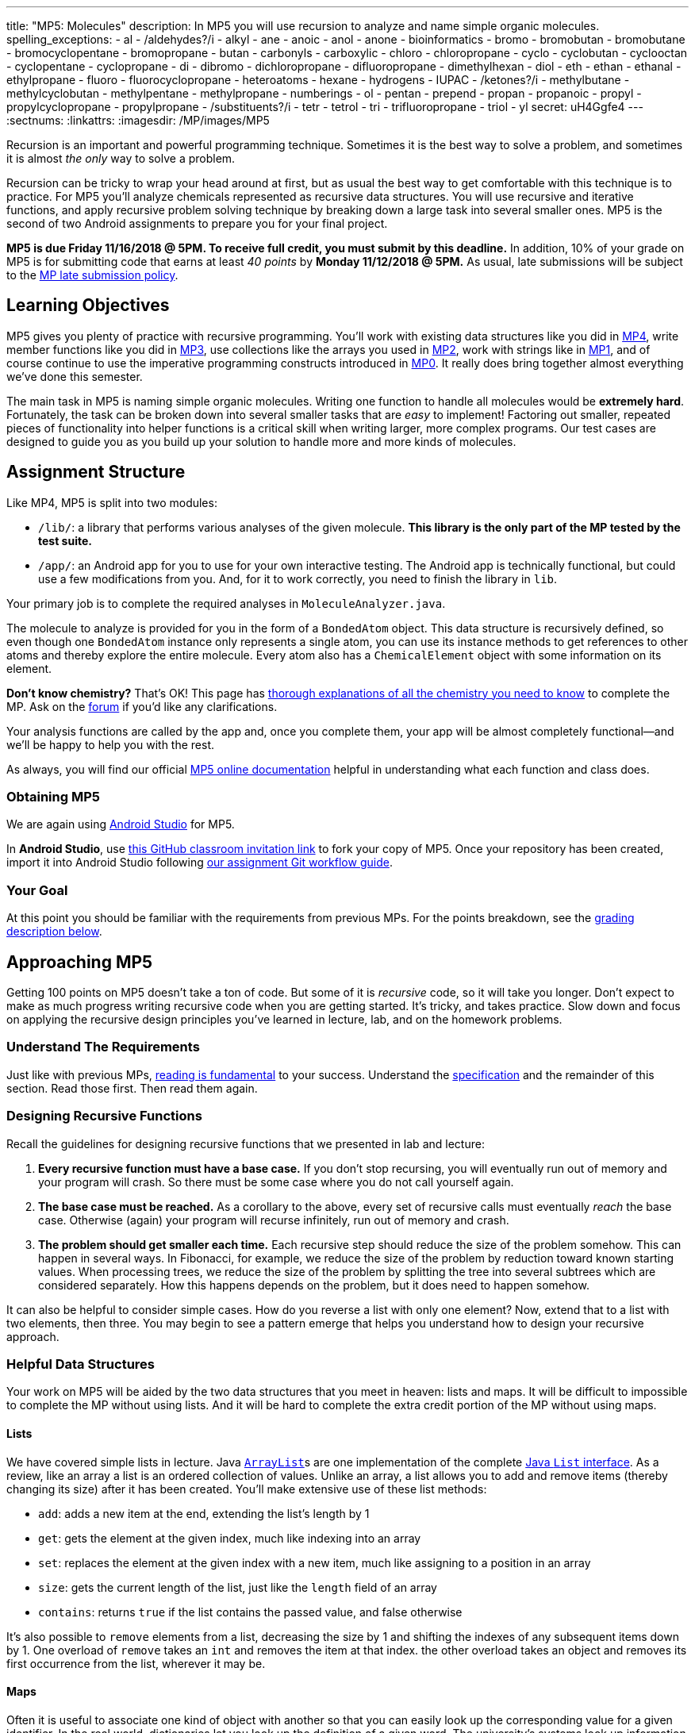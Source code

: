 ---
title: "MP5: Molecules"
description:
  In MP5 you will use recursion to analyze and name simple organic molecules.
spelling_exceptions:
  - al
  - /aldehydes?/i
  - alkyl
  - ane
  - anoic
  - anol
  - anone
  - bioinformatics
  - bromo
  - bromobutan
  - bromobutane
  - bromocyclopentane
  - bromopropane
  - butan
  - carbonyls
  - carboxylic
  - chloro
  - chloropropane
  - cyclo
  - cyclobutan
  - cyclooctan
  - cyclopentane
  - cyclopropane
  - di
  - dibromo
  - dichloropropane
  - difluoropropane
  - dimethylhexan
  - diol
  - eth
  - ethan
  - ethanal
  - ethylpropane
  - fluoro
  - fluorocyclopropane
  - heteroatoms
  - hexane
  - hydrogens
  - IUPAC
  - /ketones?/i
  - methylbutane
  - methylcyclobutan
  - methylpentane
  - methylpropane
  - numberings
  - ol
  - pentan
  - prepend
  - propan
  - propanoic
  - propyl
  - propylcyclopropane
  - propylpropane
  - /substituents?/i
  - tetr
  - tetrol
  - tri
  - trifluoropropane
  - triol
  - yl
secret: uH4Ggfe4
---
:sectnums:
:linkattrs:
:imagesdir: /MP/images/MP5

:forum: pass:normal[https://cs125-forum.cs.illinois.edu/c/mps/mp5[forum,role='noexternal']]

[.lead]

Recursion is an important and powerful programming technique.
//
Sometimes it is the best way to solve a problem, and sometimes it is almost _the
only_ way to solve a problem.

Recursion can be tricky to wrap your head around at first, but as usual the best
way to get comfortable with this technique is to practice.
//
For MP5 you'll analyze chemicals represented as recursive data structures.
//
You will use recursive and iterative functions, and apply recursive problem
solving technique by breaking down a large task into several smaller ones.
//
MP5 is the second of two Android assignments to prepare you for your final
project.

*MP5 is due Friday 11/16/2018 @ 5PM.
//
To receive full credit, you must submit by this deadline.*
//
In addition, 10% of your grade on MP5 is for submitting code that earns at least
_40 points_ by *Monday 11/12/2018 @ 5PM.*
//
As usual, late submissions will be subject to the
link:/info/syllabus/#regrading[MP late submission policy].

[[objectives]]
== Learning Objectives

MP5 gives you plenty of practice with recursive programming.
//
You'll work with existing data structures like you did in link:/MP/4/[MP4],
write member functions like you did in link:/MP/3/[MP3], use collections like
the arrays you used in link:/MP/2/[MP2], work with strings like in
link:/MP/1/[MP1], and of course continue to use the imperative programming
constructs introduced in link:/MP/0[MP0].
//
It really does bring together almost everything we've done this semester.

The main task in MP5 is naming simple organic molecules.
//
Writing one function to handle all molecules would be **extremely hard**.
//
Fortunately, the task can be broken down into several smaller tasks that are
_easy_ to implement!
//
Factoring out smaller, repeated pieces of functionality into helper functions is
a critical skill when writing larger, more complex programs.
//
Our test cases are designed to guide you as you build up your solution to handle
more and more kinds of molecules.

[[structure]]
== Assignment Structure

Like MP4, MP5 is split into two modules:

* `/lib/`: a library that performs various analyses of the given molecule.
//
*This library is the only part of the MP tested by the test suite.*
//
* `/app/`: an Android app for you to use for your own interactive testing.
//
The Android app is technically functional, but could use a few modifications
from you.
//
And, for it to work correctly, you need to finish the library in `lib`.

Your primary job is to complete the required analyses in `MoleculeAnalyzer.java`.

The molecule to analyze is provided for you in the form of a `BondedAtom`
object.
//
This data structure is recursively defined, so even though one `BondedAtom`
instance only represents a single atom, you can use its instance methods to get
references to other atoms and thereby explore the entire molecule.
//
Every atom also has a `ChemicalElement` object with some information on its
element.

[.alert.alert-primary]
//
--
//
**Don't know chemistry?**
//
That's OK!
//
This page has <<chemistry, thorough explanations of all the chemistry you need
to know>> to complete the MP.
//
Ask on the {forum} if you'd like any clarifications.
//
--

Your analysis functions are called by the app and, once you complete them, your
app will be almost completely functional&mdash;and we'll be happy to help you
with the rest.

As always, you will find our official
//
https://cs125-illinois.github.io/MP5-Starter/[MP5 online documentation]
//
helpful in understanding what each function and class does.

[[getting]]
=== Obtaining MP5

We are again using link:/MP/setup/android-studio[Android Studio] for MP5.

In *Android Studio*, use
link:https://classroom.github.com/a/TODO[this GitHub classroom invitation link]
to fork your copy of MP5.
Once your repository has been created, import it into Android Studio following
link:/MP/setup/git/#workflow[our assignment Git workflow guide].

[[requirements]]
=== Your Goal

At this point you should be familiar with the requirements from previous MPs.
For the points breakdown, see the <<grading, grading description below>>.

[[approach]]
== Approaching MP5

Getting 100 points on MP5 doesn't take a ton of code.
//
But some of it is _recursive_ code, so it will take you longer.
//
Don't expect to make as much progress writing recursive code when you are
getting started.
//
It's tricky, and takes practice.
//
Slow down and focus on applying the recursive design principles you've learned
in lecture, lab, and on the homework problems.

=== Understand The Requirements

Just like with previous MPs,
//
https://blog.codinghorror.com/because-reading-is-fundamental-2/[reading is
fundamental]
//
to your success.
//
Understand the
//
https://cs125-illinois.github.io/MP5-Starter/[specification]
//
and the remainder of this section.
//
Read those first.
//
Then read them again.

=== Designing Recursive Functions

Recall the guidelines for designing recursive functions that we presented in lab
and lecture:

. *Every recursive function must have a base case.*
//
If you don't stop recursing, you will eventually run out of memory and your
program will crash.
//
So there must be some case where you do not call yourself again.
//
. *The base case must be reached.*
//
As a corollary to the above, every set of recursive calls must eventually
_reach_ the base case.
//
Otherwise (again) your program will recurse infinitely, run out of memory and
crash.
//
. *The problem should get smaller each time.*
//
Each recursive step should reduce the size of the problem somehow.
//
This can happen in several ways.
//
In Fibonacci, for example, we reduce the size of the problem by reduction toward
known starting values.
//
When processing trees, we reduce the size of the problem by splitting the tree
into several subtrees which are considered separately.
//
How this happens depends on the problem, but it does need to happen somehow.

It can also be helpful to consider simple cases.
//
How do you reverse a list with only one element?
//
Now, extend that to a list with two elements, then three.
//
You may begin to see a pattern emerge that helps you understand how to design
your recursive approach.

[[datastructures]]
=== Helpful Data Structures

Your work on MP5 will be aided by the two data structures that you meet in
heaven: lists and maps.
//
It will be difficult to impossible to complete the MP without using lists.
//
And it will be hard to complete the extra credit portion of the MP without using
maps.

[[lists]]
==== Lists

We have covered simple lists in lecture.
//
Java
//
https://docs.oracle.com/javase/8/docs/api/java/util/ArrayList.html[``ArrayList``]s
//
are one implementation of the complete
//
https://docs.oracle.com/javase/10/docs/api/java/util/List.html[Java `List`
interface].
//
As a review, like an array a list is an ordered collection of values.
//
Unlike an array, a list allows you to add and remove items (thereby changing
its size) after it has been created.
//
You'll make extensive use of these list methods:

* `add`: adds a new item at the end, extending the list's length by 1
//
* `get`: gets the element at the given index, much like indexing into an array
//
* `set`: replaces the element at the given index with a new item, much like assigning
to a position in an array
//
* `size`: gets the current length of the list, just like the `length` field of an array
//
* `contains`: returns `true` if the list contains the passed value, and false
otherwise

It's also possible to `remove` elements from a list, decreasing the size by 1
and shifting the indexes of any subsequent items down by 1.
//
One overload of `remove` takes an `int` and removes the item at that index.
//
the other overload takes an object and removes its first occurrence from the
list, wherever it may be.

[[maps]]
==== Maps

Often it is useful to associate one kind of object with another so that you can
easily look up the corresponding value for a given identifier.
//
In the real world, dictionaries let you look up the definition of a given word.
//
The university's systems look up information about you given your NetID or UIN.
//
In computer science, we often talk about such mappings as being from _keys_ to
_values_.
//
So in the dictionary example, words would be the keys and definitions would be
the values: you look up the definition from the word.

A commonly used implementation of mappings in Java is
link:https://docs.oracle.com/javase/8/docs/api/java/util/HashMap.html[`HashMap`].
//
Like arrays and lists, hash maps can deal with any Java data type.
//
Since the keys and values can be of different types, you need to specify both of
them.  A `HashMap<String, Pet>` maps _from_ strings _to_ ``Pet``s, for example.
//
We might use one to look up pets by their name, like this:

[source,java]
----
HashMap<String, Pet> pets = new HashMap<>(); // Create an empty HashMap
pets.put("Chuchu", new Dog()); // Associate "Chuchu" with a new dog object
pets.put("Xyz", new Cat()); // Likewise add Xyz to the map

// Suppose we later want to look up a pet by its name
Pet xyz = pets.get("Xyz"); // Get the pet corresponding to the name "Xyz"
----

Common map operations include:

* `get`: returns the value associated with a given key or `null` if the key isn't
in the map
//
* `put`: adds a key-value pair or replaces the value of an existing key if the
key already exists
//
`remove`: removes the mapping of the given key
//
* `keySet`: gets a collection of all the keys in the mapping, which can be
iterated over using the enhanced for-each loop syntax.
//
This is useful for doing something with every entry.

**Hint:** Just like how arrays can contain arrays (such as `RGBAPixel[][]`),
both these data structures can contain other data structures.
//
You can have a `HashMap<String, ArrayList<Integer>>`, for example, which
is a mapping from strings to lists of integers.

Refer to the respective Javadoc pages to see more features of these useful classes.

[[functions]]
=== Helpful Helper Functions

The helper functions you (hopefully) wrote in MP4 were more general than the
graded functions.
//
Oftentimes, though, helper functions only factor out small common operations
used by multiple other functions.

**MP5 will be dramatically easier if you design and use good helper functions.**
//
The reference solution uses _16_ private functions
//
footnote:[including the extra credit portions],
//
all of which all are involved in naming and many are implemented in terms of
others.
//
These are the tasks they factor out:

. Recursively explore the molecule and produce a list of the atoms in it
//
. Search for a ring and, if present, return a list of the carbons in the cycle
//
. Rotate and/or flip the ring so that the carbons are in the correct order for
substituent numbering
//
. Find a list of all possible carbon backbones (assumes a linear molecule)
//
. Select the correct linear carbon backbone for substituent numbering
//
. Compare two proposed backbones (assumed to be the same length) and return the
better one according to priority rules
//
. Compare many proposed backbones and select the best one according to priority
rules
//
. Name all the non-end-group substituents on a given carbon atom
//
. Name the non-end-group substituent starting at the given atom
//
. Name the end-group substituent, if any, on the given tip carbon (assumes a
linear molecule)
//
. Count the total number of low-priority substituents on a proposed backbone
//
. Determine whether a given backbone carbon has any substituents
//
. Count the low-priority substituents on a given carbon
//
. Count the high-priority substituents on a given carbon
//
. Determine whether an atom is a substituent to a given backbone
//
. Combine a list of substituent positions into a comma-delimited string

As you can see, though the naming task is complex
//
footnote:[particularly when completing the extra credit portions!]
//
it can be broken down into many smaller, easier tasks, many of which can be
further broken down.
//
If you get stuck on a big task, try writing a helper function that solves a
smaller part!

[[help]]
=== Getting Help

The course staff is ready and willing to help you every step of the way!
//
Please come to link:/info/syllabus/#calendar[office hours], or post on the
{forum} when you need help.
//
You should also feel free to help each other, as long as you do not violate the
<<cheating, academic integrity requirements>>.

[[chemistry]]
== Chemistry Tutorial

Programming is a powerful skill for many reasons, one of which is that it can be
applied to virtually any science.
//
Bioinformatics&mdash;the processing of biological data, especially genetic
sequences&mdash;was critical to the Human Genome Project, for example.
//
In this MP, you'll be applying your programming skills to chemistry.
//
Nevertheless, we don't require or expect you to have a deep background in
chemistry, so this section tells you exactly what you need to know to complete
the assignment
//
footnote:[We're therefore skipping over a lot of interesting stuff. You can
learn all the cool details by taking a chemistry class!].

=== Basics

All molecules are composed of multiple atoms.
//
Every atom in a molecule has at least one bond to another atom in that same
molecule.
//
Hydrogen gas, for example, consists of two hydrogen atoms bonded to each other.
//
In larger molecules, each atom can have multiple bonds, but each bond always
connects exactly two atoms.

The number of bonds an atom makes depends on what _element_ it is.
//
We call the number of bonds an element wants its
link:https://en.wikipedia.org/wiki/Valence_(chemistry)[_valence_].
//
Oxygen wants two bonds, for example.
//
Depending on the number of electrons shared, bonds can be single, double, or
triple&mdash;we'll only concern ourselves with single and double bonds.
//
The oxygen molecules you breathe each consist of two oxygen atoms connected to
each other by a double bond, so atom is involved in exactly the number of bonds
it wants to be.
//
If an atom has more or fewer bonds than is appropriate for its valence it is
considered to be _charged_.

Different elements have different weights&mdash;for example, a carbon atom is
heavier than a hydrogen atom.
//
All atoms of a given element have roughly
//
footnote:[not exactly due to
link:https://en.wikipedia.org/wiki/Isotope[_isotopes_]]
//
the same weight.
//
You can determine the _molecular weight_ of a molecule simply by adding up all
the weights of the atoms in it.

Each element has a one- or two-letter symbol that is used to denote it in
drawings and formulas.
//
You may recognize these from the link:https://www.ptable.com/[periodic table].
For example, "O" is the symbol for oxygen.
//
This MP uses only six elements: carbon, hydrogen, oxygen, fluorine, chlorine,
and bromine.
//
Those last three are all _halogens_&mdash;we'll come back to that.

We're focusing on _organic_ molecules for this MP.
//
All organic molecules involve carbon, generally arranged in chains with a bunch
of hydrogens and sometimes a few other atoms connected to them.
//
The simplest organic molecule is methane, one carbon atom with four hydrogen
atoms connected to it by one single bond each:

----
  H
  |
H-C-H
  |
  H
----

=== Drawing

The app code we've given you handles the drawing of molecules, but the rest of
this section has illustrations of the kind of molecules we'll ask your code to
name.
//
So you should know how to interpret these drawings.

Since organic molecules often contain a lot of hydrogen atoms and quite a few
carbons, always identifying those atoms as "H" and "C" in drawings is a pain.
//
So organic chemists use
//
link:https://en.wikipedia.org/wiki/Skeletal_formula[skeletal formulas]
//
to keep things tidy.
//
Skeletal formulas never explicitly show carbon&mdash;it's assumed that the unlabeled
tips, kinks, and intersections of lines are carbon atoms.
//
Likewise, hydrogens
attached to carbon atoms are not shown&mdash;it's assumed that every carbon has the
right number of hydrogens on it to fill its valence.

So this (carbons circled in red)...

image::Propane.png[role='img-fluid']

...is the same molecule as this...

----
  H H H
  | | |
H-C-C-C-H
  | | |
  H H H
----

Elements other than carbon and hydrogen are known as _heteroatoms_ and are shown
on drawings by their symbol.
//
Hydrogens bonded directly to heteroatoms are explicitly shown on the diagram,
like this:

image::HeteroatomExample.png[role='img-fluid']

=== Intro to Naming

When talking out loud or writing in plain text, it's not possible to draw a
structure.
//
Instead, the molecule under discussion must be named.
//
Of course, the name needs to be descriptive enough that the molecule can be
unambiguously identified.
//
Ideally each molecule would only have one standard name.
//
Naming things in computer science is also a challenge.
//
There is a famous saying that there are only
//
https://martinfowler.com/bliki/TwoHardThings.html[two hard problems in computer
science]:
//
cache invalidation, naming things, and off-by-one errors.

The
//
https://en.wikipedia.org/wiki/International_Union_of_Pure_and_Applied_Chemistry[
International Union of Pure and Applied Chemistry]
//
(IUPAC) decided the standard rules for chemical names.
//
Since so many molecules are possible, the rules are quite extensive.
//
We present a version of the standard that is simplified but correct for naming
the molecules checked by the test cases.

Since carbon is the backbone of organic molecules, the number of carbons in the
molecule sets the backbone for its name.
//
Every chain length has a name.
//
The names of simple carbon-or-hydrogen-only molecules always end in "ane."
//
"Meth" is the name for a one-carbon chain, hence "methane" for the one-carbon
molecule discussed above.
//
The name for a two-carbon chain is "eth," so the molecule with two carbons fully
saturated with hydrogens is "ethane."
//
The chain base names from 1 to 10 are given in the starter code.

This is hexane, which has six carbons:

image::Hexane.png[role='img-fluid']

[.alert.alert-success]
//
--
//
To pass `testNamingSimpleStraight`, you only need to determine how many carbon
atoms are in the molecule and select the corresponding chain base name.
//
--

=== Naming Rings

Chains of three atoms or more can form a cycle of bonds.
//
A cycle of a given length is clearly not the same molecule as the straight chain
of the same length, so our naming strategy needs to differentiate them.
//
This is done by adding "cyclo" before the chain base name.
//
The linear three-carbon chain molecule is "propane," so the
three-carbon cyclic molecule is "cyclopropane."

This is cyclopentane, which has five carbons arranged in a ring:

image::Cyclopentane.png[role='img-fluid']

[.alert.alert-success]
--
//
To pass `testNamingSimpleCyclic`, you need to determine whether the molecule is
cyclic and prepend "cyclo," if appropriate, to the name derived from the carbon
count.
//
--

At this point you will probably need to refine your recursive approach.
//
If you recurse down every possible bond every time, you might end up going
around and around infinitely, in which case your program will crash.
//
You'll need to keep track of which atoms you've seen already using a data
structure and stop once you arrive at them again.

=== Naming Simple Substituents

Useful molecules are usually more complex than just a chain or ring of carbons.
//
Most organic molecules have other atoms or groups attached to the carbon
backbone.
//
For example, this is propane with a bromine bonded to the central carbon:

image::2BromoPropane.png[role='img-fluid']

Things that are hanging off of the backbone are called _substituents_.
//
To fully describe a molecule, we need to indicate not only how many carbons it
has, but also which substituents it has.

Substituent names usually go before the chain base name.
//
The name for a bromine substituent is "bromo."
//
So we might name the previous molecule "bromopropane," but then what would we
name this molecule?

image::1BromoPropane.png[role='img-fluid']

That's also propane with a bromine attached, but in a different place!
//
We need a way to say where the substituent is attached to the backbone.
//
To do this, we number the carbons:

image::NumberedPropane.png[role='img-fluid']

We can then name a bromine substituent on carbon 2 "2-bromo" and a bromine
substituent on carbon 1 "1-bromo."
//
Putting the name fragments together, we name the former molecule
"2-bromopropane" and the latter "1-bromopropane."
//
What about this one?

image::3BromoPropane.png[role='img-fluid']

Numbering carbons from left to right, we would call this 3-bromopropane.
//
But you can rotate the molecule in 3D space and find that it's actually the same
//
as 1-bromopropane.
//
IUPAC rules **prefer the name with the lowest position**, so "1-bromopropane" is
correct and "3-bromopropane" is not.

This is actually easier to deal with on a ring, since we can always number the
ring carbons such that one substituent gets position 1.
//
So this is 1-bromocyclopentane
//
footnote:[Or just bromocyclopentane, since IUPAC and the test suite allow
dropping the "1" from the name when there's only one substituent on the ring.
//
Always including the position is easier to implement, but you may do either.]:

image::BromoCyclopentane.png[role='img-fluid']

As is this:

image::RotatedBromoCyclopentane.png[role='img-fluid']

Substituent names for other halogens are similar.
//
Fluorine is "fluoro," chlorine is "chloro."

It's possible for the carbon chain to branch, and when that happens we get
carbon (_alkyl_) substituents.
//
These are named similarly to straight chains, but suffixed with "yl" instead of
"ane."
//
A single-carbon ("meth") branch is called a "methyl" substituent, so this is
2-methylpropane:

image::Isobutane.png[role='img-fluid']

Since the base name for a two-carbon chain is "eth," one might name this "2-ethylpropane"
because it has a three-carbon backbone with a two-carbon branch:

image::Confusing2MethylButane.png[role='img-fluid']

But if we rotate things a bit, it becomes a four-carbon backbone with a one-carbon branch
(2-methylbutane):

image::2MethylButane.png[role='img-fluid']

IUPAC rules **prefer the longer backbone**, so "2-methylbutane" is correct.
//
"2-ethylpropane" is incorrect (because it has a shorter backbone), as is
"3-methylbutane" (because it has a higher substituent position).

Again, this is actually easier on rings, since we're always going to consider
the cycle the backbone.
//
This molecule has a cycle of three carbons ("cyclopropane") with a three-carbon
branch substituent ("propyl"), so we name it "1-propylcyclopropane":

image::PropylCyclopropane.png[role='img-fluid']

[.alert.alert-success]
//
--
//
To pass `testNamingOneSubstituentCyclic`, you need to find any ring present,
find and name the substituent if present, and assign it position 1 on the ring.

To pass `testNamingOneSubstituentLinear`, you need to find the longest carbon
chain, name the substituent if present, and number the backbone in the direction
that gives the substituent the lowest possible position number.
//
--

Here is a strategy to find the correct backbone and direction:

. Identify all the tip carbons, which are bonded to at most one other carbon
atom
//
. For each tip carbon, recursively find all paths through the molecule starting
at that carbon
//
** Your recursive function will probably take the last carbon visited, the path
taken so far, and the list in which to store complete paths.
//
** At every carbon, recurse into all the attached carbons that aren't the one
previously visited, extending the path taken so far
//
** If another tip has been reached, add the now-finished path to the list of
complete paths
//
. Select the longest carbon chain from the list of complete paths&mdash;this is
the backbone
//
. Find the substituent, if present
//
. If the substituent's position is closer to the high-numbered end of the chain
than to the beginning, reverse the list of backbone carbons

Any carbon atom not in the list of backbone carbons is part of an alkyl
substituent.
//
When exploring alkyl substituent chains to find their length, you must be
careful to avoid recursing back into the backbone.

=== High-Priority Substituents

All the substituents discussed above are named before the backbone in the final,
overall name.
//
They are considered _low-priority_ substituents.
//
There are also high-priority substituents whose presence affects the suffix of
the overall name.
//
These include _alcohols_, _ketones_, _aldehydes_, and _carboxylic acids_.

An alcohol substituent is an OH (oxygen and hydrogen) group attached to the
backbone by a single bond, like in this molecule
//
footnote:[with which most of you should have no experience]:
//

----
  H H
  | |
H-C-C-O-H
  | |
  H H
----

This is the skeletal drawing of the same molecule:

image::Ethanol.png[role='img-fluid']

It has two carbons, so the backbone name is "eth."
//
The substituent can be at position 1 if we number from right to left.
//
Alcohol substituents change the suffix of the name from "ane" to "anol," with
the substituent position inserted before the "ol."
//
So we would name that molecule ethan-1-ol
//
footnote:[Or just ethanol, since it's unambiguous&mdash;ethan-2-ol is the same
molecule.].

Likewise, this molecule has a five-carbon backbone ("pent")
and an alcohol substituent at position 2, so we name it pentan-2-ol:

image::Pentan2ol.png[role='img-fluid']

Ketone substituents are oxygen atoms double-bonded to the backbone.
//
They change the suffix to "anone," again with the position before the "one."
//
This molecule removes fingernail polish:

image::Acetone.png[role='img-fluid']

It has a three-carbon backbone ("prop") and a ketone substituent at position 2,
so its systematic name is propan-2-one.

Alcohols and ketones can both appear on rings too.
//
This is cyclobutan-1-ol (cyclic four-carbon backbone with an alcohol
substituent):

image::Cyclobutanol.png[role='img-fluid']

And this is cyclooctan-1-one (cyclic eight-carbon backbone with a ketone substituent):

image::Cyclooctanone.png[role='img-fluid']

The other two kinds of high-priority substituents we consider can only appear at
the tip of a linear molecule.
//
We'll refer to them collectively as _end groups_.
//
Since they can only occur on tips, they are always assigned position 1, so that
does not need to be made explicit in the name.
//
Aldehydes are essentially ketones that happen to be at a tip
//
footnote:[ They're named differently because they have somewhat different
chemical reactivity.  Collectively, they're referred to as _carbonyls_.].
//
They are named similarly to alcohols, but with "al" instead of "ol" on the end.
//
This molecule has a two-carbon backbone ("eth") and an aldehyde tip ("al"), so
we name it ethanal:

image::Ethanal.png[role='img-fluid']

To identify aldehydes, notice that the tip carbon is double-bonded to an oxygen
and single-bonded to at least one hydrogen.

Carboxylic acids are essentially a combination of an aldehyde and an alcohol on
one tip carbon.
//
They replace the "ane" suffix with "anoic acid."
//
So the three-carbon carboxylic acid is named "propanoic acid":

image::PropanoicAcid.png[role='img-fluid']

To identify carboxylic acids, notice that the tip carbon is double-bonded
to one oxygen and single-bonded to another.

[.alert.alert-success]
//
--
//
To pass `testNamingOneSuffixSubstituent`, you need to find the backbone (whether
linear or cyclic), identify the substituent if present, determine the correct
numbering direction of the backbone if necessary, select the correct base name
and suffix, and include the substituent position if necessary.
//
Note that this is an extension of the naming tasks you have already completed.
//
--

**You now know all the naming rules you need to get 100 points on MP5.**
//
But you can earn a total of _10 points of extra credit_ by handling more
interesting cases!
//
**Note that these points _do not come easy_.**
//
But if you are up for the challenge read on to learn more.

=== Multiple Substituents

[.alert.alert-primary]
--
**Challenge problem!**
//
You can earn _5 points_ of extra credit for handling this case.
//
--

A lot of useful molecules have multiple substituents, not just one.
//
To fully describe these, we need to include information about each substituent
in the name.
//
To do that, we name each substituent by itself, then put all the name fragments
together.
//
Consider this three-carbon molecule:

image::DihalogenatedPropane.png[role='img-fluid']

To minimize the position number of the first substituent encountered, we number
from left to right.
//
We then have a bromine at position 1 ("1-bromo") and a chlorine at position 2
("2-chloro").
//
The carbon backbone's name is "propane," so we put it all together, separate
substituent fragments with an extra dash, and get 1-bromo-2-chloropropane.
//
Note the lack of dash between the last substituent fragment and the backbone
name.

Now let's swap the halogens:

image::SwappedDihalogenatedPropane.png[role='img-fluid']

The molecule is still numbered from left to right, so one might name it
1-chloro-2-bromopropane.
//
But the correct name is 2-bromo-1-chloropropane&mdash;IUPAC rules **order
substituents alphabetically by name, not numerically by position**.

Now let's make both the halogens chlorine:

image::DichloroPropane.png[role='img-fluid']

When there are multiple substituents with the same name (but not necessarily
position), we combine them into one name fragment by putting all the positions
into one sorted comma-separated list and adding a multiplicity prefix indicating
the number of copies of the substituent.
//
Since this molecule has chlorine at positions 1 and 2, the position list is
"1,2".
//
Since there are two instances of the chlorine substituent, we prefix the
"chloro" with "di."
//
(Three is "tri" and so on; the starter code contains an array with all the
multiplicity names.)
//
The full name for this molecule is 1,2-dichloropropane.

It's possible to have multiple substituents at the same position:

image::FluoroMethylPropane.png[role='img-fluid']

That's 2-fluoro-2-methylpropane because the (top) fluorine substituent and the
(bottom) methyl substituent are both on position 2 of the (horizontal) backbone.
//
Notice that the "fluoro" part is first because F sorts before M.

If the same substituent occurs multiple times on the same carbon, the position
number appears multiple times in the list.
//
So this is 1,1-difluoropropane:

image::DifluoroPropane.png[role='img-fluid']

The multiplicity prefixes **do not affect the sorting of the substituent names**.
//
Consider this molecule:

image::ChloroDibromoPropane.png[role='img-fluid']

It has bromine ("bromo") substituents at position 1 and 2, plus a chlorine
("chloro") substituent at position 1.
//
So the bromine part of the name is "1,2-dibromo" and the chlorine part is
"1-chloro."
//
The prefix "di" in "dibromo" doesn't count for substituent sorting, so B sorts
before C and the full name is 1,2-dibromo-1-chloropropane.

There can also be multiple high-priority substituents.
//
Just like with low-priority ones, all the positions at which the substituent
occurs go into the comma-separated list and the multiplicity prefix is added to
the substituent name.
//
Consider this four-carbon chain with two alcohols:

image::ButaneDiol.png[role='img-fluid']

Alcohol substituents occur at positions 2 and 3, and there are two of them, so
the name will end in "-2,3-diol."
//
Since the fragment after the last dash begins with a consonant, however, the "e"
in "ane" is retained (to make the name easier to pronounce).
//
So the name is
butan**e**-2,3-diol, not butan-2,3-diol.

The prefixes for high multiplicities, like "tetra" for four, tend to end with "a."
When the last fragment starts with "o," the multiplicity's "a" is cut off to make the name easier
to pronounce. So this is propane-1,1,3,3-tetrol, not propane-1,1,3,3-tetr**a**ol:

image::PropaneTetrol.png[role='img-fluid']

To pass `testNamingMultipleSubstituents`, you need to find the best backbone
(whether linear or cyclic), number it in a way that minimizes the position of the
first substituent encountered, record the name and position__s__ of all substituents present,
and combine the name fragments together.
This test case does not involve end groups.
The molecules you're asked to name here have _either_ low-priority or high-priority substituents,
not a mix of both.

**You now know enough naming rules to get 5 extra credit points on MP5!**
You can earn 5 more by handling even more tricky cases.

=== Priority Tiebreaks

[.alert.alert-primary]
--
**Challenge problem!** You can earn _5 points_ of extra credit (on top of the previous 5)
for handling this case.
--

Up to this point, it's been fairly easy to choose the correct numbering direction
once the backbone is established&mdash;either the molecule was symmetric or
one direction encounters a substituent before the other.
All substituents in each tested molecule had the same priority.
Now it's time for the idea of priority to actually make a difference.
How do we number this molecule?

image::MixedPriorityButane.png[role='img-fluid']

If we go from left to right, the bromine gets position 1 and the ketone gets position 3.
That sounds good.
But the ketone is a high-priority substituent, so its position is more important to minimize.
The correct numbering direction is from right to left, so the name is 4-bromobutan-2-one
("but" from the four-carbon backbone, "2-one" from the ketone at position 2, and "4-bromo"
from the bromine at position 4).

Likewise, if there are any high-priority substituents on a ring,
one should occupy position 1:

image::MethylCyclobutanone.png[role='img-fluid']

That molecule is named 3-methylcyclobutan-1-one because numbering starts at the rightmost carbon.

High-priority substituents also affect the selection of the backbone in non-cyclic molecules.
Previously this molecule would be expected to have a five-carbon backbone:

image::ForkedDiol.png[role='img-fluid']

But (our simplified version of) IUPAC rules say that
**all high-priority substituents must be attached to the backbone**.
So that molecule's backbone is the three carbons between the alcohol substituents,
and the three-carbon chain going off to the left is a "propyl" substituent.
This molecule's name is 2-propylpropane-1,3-diol.

To break ties between possible backbones of the same length after ensuring that
all high-priority substituents are included, compare the total number of substituents:

image::SubCountTiebreak.png[role='img-fluid']

The four-way branch carbon and the three carbons to its left are definitely
included in the backbone because the alcohol is attached over there.
If the backbone continued to the right, the methyl and the fork below would each be substituents.
But if the backbone continued down, the methyl above, ethyl to the right, and methyl
off the three-way branch are each a substituent.
That way produces more substituents and is the correct backbone.
It is numbered from left to right because that direction encounters an alcohol at position 2,
while the other way only encounters a methyl at position 2.

image::NumberedSubCountTiebreak.png[role='img-fluid']

Above is the correctly numbered backbone. The full name is 4-ethyl-4,5-dimethylhexan-2-ol.

Notice how the previous example used position 2 as the direction tiebreak because both
directions had no substituents on backbone carbon 1.
Comparisons continue until the tie is broken.
Consider this nearly symmetric molecule:

image::BromoButaneTriol.png[role='img-fluid']

Either direction has a high-priority substituent at position 1.
Right-to-left has a high-priority substituent at position 2, but left-to-right has
only a low-priority substituent there. So right-to-left wins,
and the correct name is 3-bromobutane-1,2,4-triol.

The presence of multiple substituents on the same carbon can also serve as a tiebreak:

image::TrifluoroPropane.png[role='img-fluid']

Numbering left to right produces one fluorine at position 1, while going
right to left produces two at position 1. So right-to-left wins, and the correct name is
1,1,3-trifluoropropane.
One high-priority substituent beats any number of low-priority ones,
so if the leftmost fluorine was replaced with an alcohol, the numbering would go left to right.

If the count of substituents of both priorities is the same at every backbone carbon,
the final tiebreak is the name of the substituent&mdash;alphabetically first wins:

image::AlphabetTiebreak.png[role='img-fluid']

Both directions have a high-priority substituent at positions 1 and 5
and low-priority substituents at positions 2, 3, and 4.
The substituents are exactly the same at position 1, so tiebreak proceeds to position 2.
Left-to-right has "chloro" where right-to-left has "fluoro."
"Chloro" is first alphabetically, so left-to-right wins: the name is
1,5-dibromo-2-chloro-4-fluoro-3-methylpentane-1,5-diol.

All these rules are the same for cyclic molecules.
This molecule should be numbered starting at the rightmost carbon and going clockwise:

image::BromoCyclobutaneDiol.png[role='img-fluid']

That way, it has high-priority substituents at positions 1 and 2,
plus a low-priority one at position 3.
Starting at the bromine would put a low-priority substituent at position 1 instead.
Starting anywhere else would visit the top (substituent-less) carbon before
getting to all the substituted ones.

On rings, the alphabetic tiebreak affects the starting point in addition to the numbering:

image::TrihalogenatedCyclopropane.png[role='img-fluid']

All six possible numberings have one low-priority substituent at each of the three positions;
the best one puts the alphabetically first substituent in position 1
and the alphabetically next one in position 2.
The correct numbering starts at the bromine and goes counterclockwise,
naming the molecule 1-bromo-2-chloro-3-fluorocyclopropane.

In summary, our rules break backbone and direction ties in this order:

. Has all high-priority substituents directly attached
. Longest carbon chain
. Highest number of total substituents
. Highest number of high-priority substituents at each position (from 1 until tiebreak)
. Highest number of any substituents at each position (from 1 until tiebreak)
. Alphabetically by substituent name
  (from 1 until tiebreak, remember that each position can have multiple substituents!)

A good strategy is to generate a list of candidate backbones/numberings
and filter that down by comparing two at a time.

**You now know all the naming rules you need to get 110 points on MP5!**
None of the molecules we ask you to name have multiple different types of
high-priority substituents, since that requires new rules.


[[grading]]
== Grading

As always, 100 points is full credit on the MP.
But in MP5, there are **110** points available, broken down as follows:

. *10 points* for computing molecular weight (`getMolecularWeight`)
//
. *10 points* for determining whether the molecule has any charged atoms
(`hasChargedAtoms`)
//
. *70 points* for naming: (`getIupacName`)
//
** Note that while all the test cases below test this single function, they test
increasingly complex cases
//
** *10 points* for linear (straight-chain) molecules with no branching or
substituents
//
** *10 points* for cyclic (ring) molecules with no substituents
//
** *15 points* for cyclic molecules with exactly one substituent that does not
affect the suffix of the name
//
** *15 points* for linear molecules with exactly one substituent that does not
affect the suffix of the name (but that may be a branch)
//
** *10 points* for molecules with exactly one substituent that _does_ affect the
suffix
//
** *5 points* for molecules with multiple substituents, some of which may be
different, but where no priority tiebreaks are required&mdash;**this is extra
credit**
//
** *5 points* for molecules with multiple substituents where priority tiebreaks
_are_ required&mdash;**this is very hard extra credit**
//
footnote:[The reference solution is ~650 lines, most of which are for dealing
with this.]
//
. *10 points* for no `checkstyle` violations
//
. *10 points* for pushing code that earns at least 40 points before *Monday
11/12/2018 @ 5PM*

[[testing]]
=== Test Cases

As in previous MPs, we have provided exhaustive test cases for each part of MP5.
//
Please review the link:/MP/2018/spring/0/#testing[MP0 testing instructions].

[[android]]
== Android

// TODO: This is a placeholder for Bailey.

[[formulas]]
=== Chemical Formulas

The `getFormula` function is not tested by the test suite, but can be used by
the app.
//
Since it is not graded, you may implement this function using any formula format
that you like.
//
The reference solution uses the
//
https://en.wikipedia.org/wiki/Chemical_formula#Hill_system[Hill system], in
which (for example) methane's formula is `CH4` and ethanol's is `CH6O`.
//
If you're feeling adventurous, you might try generating
//
https://en.wikipedia.org/wiki/Chemical_formula#Condensed_formula[condensed
structural]
//
formulas.

[[submitting]]
== Submitting Your Work

Follow the instructions from the
//
link:/MP/setup/git#submitting[submitting portion]
//
of the
//
link:/MP/setup/git#workflow[CS 125 workflow].

And remember, you must submit something that earns 40 points before *Monday
11/12/2018 @ 5PM* to earn your 10 early deadline points.

[[cheating]]
=== Academic Integrity

Please review the link:/info/syllabus/#cheating[syllabus academic integrity section].

If you cheat on MP5, we will treat your CS 125 grade with a strong
link:https://en.wikipedia.org/wiki/Reducing_agent[reducing agent].
